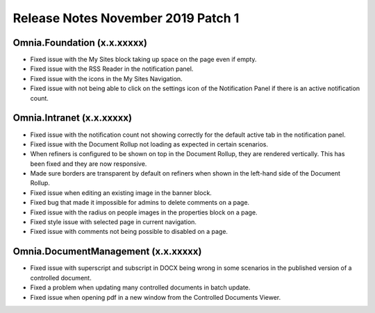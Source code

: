 Release Notes November 2019 Patch 1
========================================

Omnia.Foundation (x.x.xxxxx)
----------------------------------------
- Fixed issue with the My Sites block taking up space on the page even if empty.
- Fixed issue with the RSS Reader in the notification panel.
- Fixed issue with the icons in the My Sites Navigation.
- Fixed issue with not being able to click on the settings icon of the Notification Panel if there is an active notification count.

Omnia.Intranet (x.x.xxxxx)
----------------------------------------
- Fixed issue with the notification count not showing correctly for the default active tab in the notification panel.
- Fixed issue with the Document Rollup not loading as expected in certain scenarios.
- When refiners is configured to be shown on top in the Document Rollup, they are rendered vertically. This has been fixed and they are now responsive.
- Made sure borders are transparent by default on refiners when shown in the left-hand side of the Document Rollup.
- Fixed issue when editing an existing image in the banner block.
- Fixed bug that made it impossible for admins to delete comments on a page.
- Fixed issue with the radius on people images in the properties block on a page.
- Fixed style issue with selected page in current navigation.
- Fixed issue with comments not being possible to disabled on a page.

Omnia.DocumentManagement (x.x.xxxxx)
----------------------------------------
- Fixed issue with superscript and subscript in DOCX being wrong in some scenarios in the published version of a controlled document.
- Fixed a problem when updating many controlled documents in batch update.
- Fixed issue when opening pdf in a new window from the Controlled Documents Viewer.